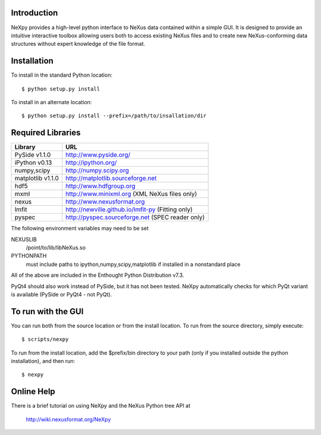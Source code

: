 Introduction
============
NeXpy provides a high-level python interface to NeXus data contained within a
simple GUI. It is designed to provide an intuitive interactive toolbox allowing 
users both to access existing NeXus files and to create new NeXus-conforming data
structures without expert knowledge of the file format.

Installation
======================
To install in the standard Python location::

    $ python setup.py install

To install in an alternate location::

    $ python setup.py install --prefix=/path/to/insallation/dir

Required Libraries
==================

=================  =================================================
Library               URL
=================  =================================================
PySide v1.1.0         http://www.pyside.org/
iPython v0.13         http://ipython.org/
numpy,scipy           http://numpy.scipy.org
matplotlib v1.1.0     http://matplotlib.sourceforge.net
hdf5                  http://www.hdfgroup.org
mxml                  http://www.minixml.org (XML NeXus files only)
nexus                 http://www.nexusformat.org
lmfit                 http://newville.github.io/lmfit-py (Fitting only)
pyspec                http://pyspec.sourceforge.net (SPEC reader only)
=================  =================================================

The following environment variables may need to be set

NEXUSLIB
    /point/to/lib/libNeXus.so
PYTHONPATH
    must include paths to ipython,numpy,scipy,matplotlib if installed in a 
    nonstandard place

All of the above are included in the Enthought Python Distribution v7.3.

PyQt4 should also work instead of PySide, but it has not been tested. NeXpy 
automatically checks for which PyQt variant is available (PySide or PyQt4 - 
not PyQt). 

To run with the GUI
===================
You can run both from the source location or from the install location. To run
from the source directory, simply execute::

    $ scripts/nexpy

To run from the install location, add the $prefix/bin directory to your path
(only if you installed outside the python installation), and then run::

    $ nexpy

Online Help
===========
There is a brief tutorial on using NeXpy and the NeXus Python tree API at 

    http://wiki.nexusformat.org/NeXpy
